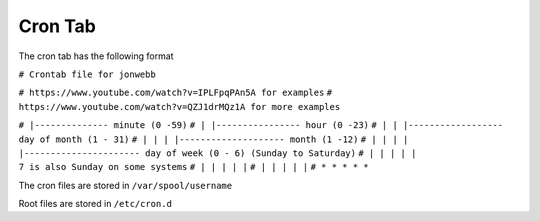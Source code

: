 ********
Cron Tab
********
The cron tab has the following format

``# Crontab file for jonwebb``

``# https://www.youtube.com/watch?v=IPLFpqPAn5A for examples``
``# https://www.youtube.com/watch?v=QZJ1drMQz1A for more examples``

``# |-------------- minute (0 -59)``
``# | |---------------- hour (0 -23)``
``# | | |------------------ day of month (1 - 31)``
``# | | | |-------------------- month (1 -12)``
``# | | | | |---------------------- day of week (0 - 6) (Sunday to Saturday)``
``# | | | | |                                           7 is also Sunday on some systems``
``# | | | | |``
``# | | | | |``
``# * * * * *``

The cron files are stored in ``/var/spool/username``

Root files are stored in ``/etc/cron.d``
